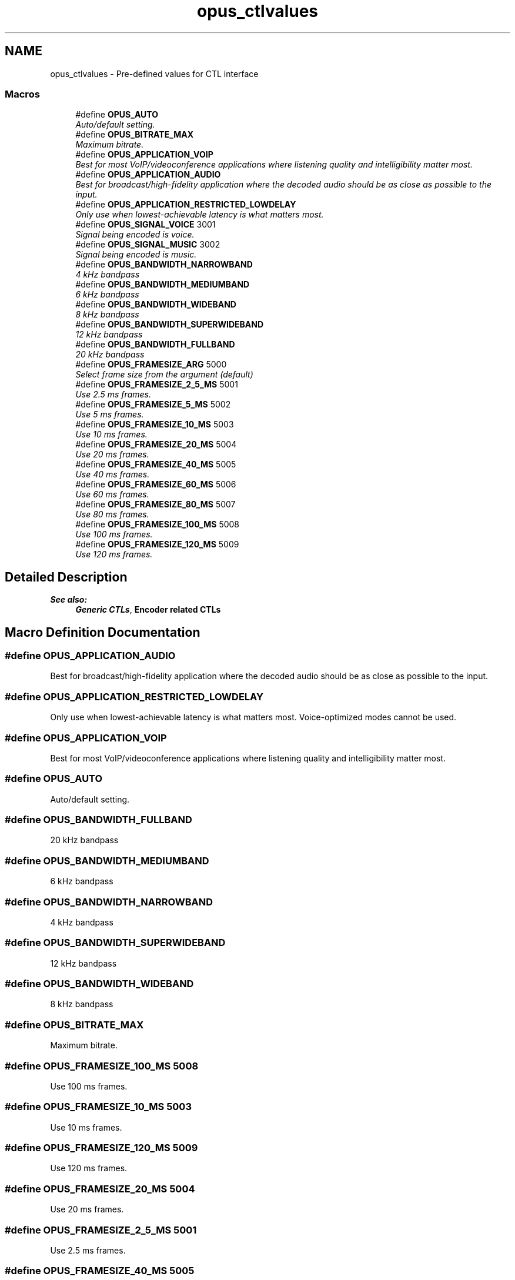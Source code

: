 .TH "opus_ctlvalues" 3 "Wed Sep 26 2018" "Version unknown" "Opus" \" -*- nroff -*-
.ad l
.nh
.SH NAME
opus_ctlvalues \- Pre-defined values for CTL interface
.SS "Macros"

.in +1c
.ti -1c
.RI "#define \fBOPUS_AUTO\fP"
.br
.RI "\fIAuto/default setting\&. \fP"
.ti -1c
.RI "#define \fBOPUS_BITRATE_MAX\fP"
.br
.RI "\fIMaximum bitrate\&. \fP"
.ti -1c
.RI "#define \fBOPUS_APPLICATION_VOIP\fP"
.br
.RI "\fIBest for most VoIP/videoconference applications where listening quality and intelligibility matter most\&. \fP"
.ti -1c
.RI "#define \fBOPUS_APPLICATION_AUDIO\fP"
.br
.RI "\fIBest for broadcast/high-fidelity application where the decoded audio should be as close as possible to the input\&. \fP"
.ti -1c
.RI "#define \fBOPUS_APPLICATION_RESTRICTED_LOWDELAY\fP"
.br
.RI "\fIOnly use when lowest-achievable latency is what matters most\&. \fP"
.ti -1c
.RI "#define \fBOPUS_SIGNAL_VOICE\fP   3001"
.br
.RI "\fISignal being encoded is voice\&. \fP"
.ti -1c
.RI "#define \fBOPUS_SIGNAL_MUSIC\fP   3002"
.br
.RI "\fISignal being encoded is music\&. \fP"
.ti -1c
.RI "#define \fBOPUS_BANDWIDTH_NARROWBAND\fP"
.br
.RI "\fI4 kHz bandpass \fP"
.ti -1c
.RI "#define \fBOPUS_BANDWIDTH_MEDIUMBAND\fP"
.br
.RI "\fI6 kHz bandpass \fP"
.ti -1c
.RI "#define \fBOPUS_BANDWIDTH_WIDEBAND\fP"
.br
.RI "\fI8 kHz bandpass \fP"
.ti -1c
.RI "#define \fBOPUS_BANDWIDTH_SUPERWIDEBAND\fP"
.br
.RI "\fI12 kHz bandpass \fP"
.ti -1c
.RI "#define \fBOPUS_BANDWIDTH_FULLBAND\fP"
.br
.RI "\fI20 kHz bandpass \fP"
.ti -1c
.RI "#define \fBOPUS_FRAMESIZE_ARG\fP   5000"
.br
.RI "\fISelect frame size from the argument (default) \fP"
.ti -1c
.RI "#define \fBOPUS_FRAMESIZE_2_5_MS\fP   5001"
.br
.RI "\fIUse 2\&.5 ms frames\&. \fP"
.ti -1c
.RI "#define \fBOPUS_FRAMESIZE_5_MS\fP   5002"
.br
.RI "\fIUse 5 ms frames\&. \fP"
.ti -1c
.RI "#define \fBOPUS_FRAMESIZE_10_MS\fP   5003"
.br
.RI "\fIUse 10 ms frames\&. \fP"
.ti -1c
.RI "#define \fBOPUS_FRAMESIZE_20_MS\fP   5004"
.br
.RI "\fIUse 20 ms frames\&. \fP"
.ti -1c
.RI "#define \fBOPUS_FRAMESIZE_40_MS\fP   5005"
.br
.RI "\fIUse 40 ms frames\&. \fP"
.ti -1c
.RI "#define \fBOPUS_FRAMESIZE_60_MS\fP   5006"
.br
.RI "\fIUse 60 ms frames\&. \fP"
.ti -1c
.RI "#define \fBOPUS_FRAMESIZE_80_MS\fP   5007"
.br
.RI "\fIUse 80 ms frames\&. \fP"
.ti -1c
.RI "#define \fBOPUS_FRAMESIZE_100_MS\fP   5008"
.br
.RI "\fIUse 100 ms frames\&. \fP"
.ti -1c
.RI "#define \fBOPUS_FRAMESIZE_120_MS\fP   5009"
.br
.RI "\fIUse 120 ms frames\&. \fP"
.in -1c
.SH "Detailed Description"
.PP 

.PP
\fBSee also:\fP
.RS 4
\fBGeneric CTLs\fP, \fBEncoder related CTLs\fP 
.RE
.PP

.SH "Macro Definition Documentation"
.PP 
.SS "#define OPUS_APPLICATION_AUDIO"

.PP
Best for broadcast/high-fidelity application where the decoded audio should be as close as possible to the input\&. 
.SS "#define OPUS_APPLICATION_RESTRICTED_LOWDELAY"

.PP
Only use when lowest-achievable latency is what matters most\&. Voice-optimized modes cannot be used\&. 
.SS "#define OPUS_APPLICATION_VOIP"

.PP
Best for most VoIP/videoconference applications where listening quality and intelligibility matter most\&. 
.SS "#define OPUS_AUTO"

.PP
Auto/default setting\&. 
.SS "#define OPUS_BANDWIDTH_FULLBAND"

.PP
20 kHz bandpass 
.SS "#define OPUS_BANDWIDTH_MEDIUMBAND"

.PP
6 kHz bandpass 
.SS "#define OPUS_BANDWIDTH_NARROWBAND"

.PP
4 kHz bandpass 
.SS "#define OPUS_BANDWIDTH_SUPERWIDEBAND"

.PP
12 kHz bandpass 
.SS "#define OPUS_BANDWIDTH_WIDEBAND"

.PP
8 kHz bandpass 
.SS "#define OPUS_BITRATE_MAX"

.PP
Maximum bitrate\&. 
.SS "#define OPUS_FRAMESIZE_100_MS   5008"

.PP
Use 100 ms frames\&. 
.SS "#define OPUS_FRAMESIZE_10_MS   5003"

.PP
Use 10 ms frames\&. 
.SS "#define OPUS_FRAMESIZE_120_MS   5009"

.PP
Use 120 ms frames\&. 
.SS "#define OPUS_FRAMESIZE_20_MS   5004"

.PP
Use 20 ms frames\&. 
.SS "#define OPUS_FRAMESIZE_2_5_MS   5001"

.PP
Use 2\&.5 ms frames\&. 
.SS "#define OPUS_FRAMESIZE_40_MS   5005"

.PP
Use 40 ms frames\&. 
.SS "#define OPUS_FRAMESIZE_5_MS   5002"

.PP
Use 5 ms frames\&. 
.SS "#define OPUS_FRAMESIZE_60_MS   5006"

.PP
Use 60 ms frames\&. 
.SS "#define OPUS_FRAMESIZE_80_MS   5007"

.PP
Use 80 ms frames\&. 
.SS "#define OPUS_FRAMESIZE_ARG   5000"

.PP
Select frame size from the argument (default) 
.SS "#define OPUS_SIGNAL_MUSIC   3002"

.PP
Signal being encoded is music\&. 
.SS "#define OPUS_SIGNAL_VOICE   3001"

.PP
Signal being encoded is voice\&. 
.SH "Author"
.PP 
Generated automatically by Doxygen for Opus from the source code\&.
